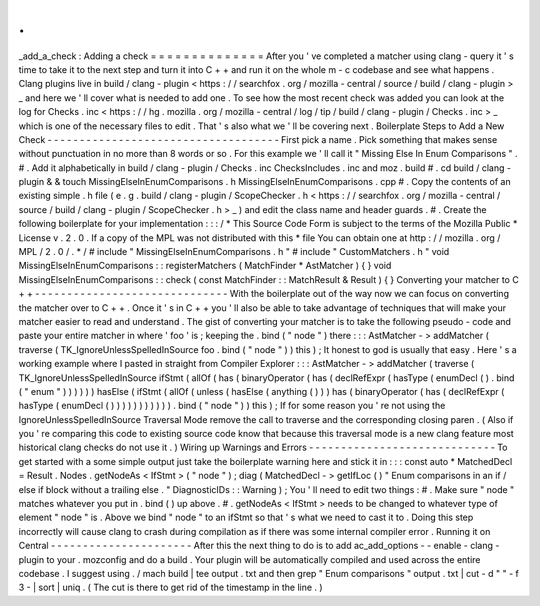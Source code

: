 .
.
_add_a_check
:
Adding
a
check
=
=
=
=
=
=
=
=
=
=
=
=
=
=
After
you
'
ve
completed
a
matcher
using
clang
-
query
it
'
s
time
to
take
it
to
the
next
step
and
turn
it
into
C
+
+
and
run
it
on
the
whole
m
-
c
codebase
and
see
what
happens
.
Clang
plugins
live
in
build
/
clang
-
plugin
<
https
:
/
/
searchfox
.
org
/
mozilla
-
central
/
source
/
build
/
clang
-
plugin
>
_
and
here
we
'
ll
cover
what
is
needed
to
add
one
.
To
see
how
the
most
recent
check
was
added
you
can
look
at
the
log
for
Checks
.
inc
<
https
:
/
/
hg
.
mozilla
.
org
/
mozilla
-
central
/
log
/
tip
/
build
/
clang
-
plugin
/
Checks
.
inc
>
_
which
is
one
of
the
necessary
files
to
edit
.
That
'
s
also
what
we
'
ll
be
covering
next
.
Boilerplate
Steps
to
Add
a
New
Check
-
-
-
-
-
-
-
-
-
-
-
-
-
-
-
-
-
-
-
-
-
-
-
-
-
-
-
-
-
-
-
-
-
-
-
-
First
pick
a
name
.
Pick
something
that
makes
sense
without
punctuation
in
no
more
than
8
words
or
so
.
For
this
example
we
'
ll
call
it
"
Missing
Else
In
Enum
Comparisons
"
.
#
.
Add
it
alphabetically
in
build
/
clang
-
plugin
/
Checks
.
inc
ChecksIncludes
.
inc
and
moz
.
build
#
.
cd
build
/
clang
-
plugin
&
&
touch
MissingElseInEnumComparisons
.
h
MissingElseInEnumComparisons
.
cpp
#
.
Copy
the
contents
of
an
existing
simple
.
h
file
(
e
.
g
.
build
/
clang
-
plugin
/
ScopeChecker
.
h
<
https
:
/
/
searchfox
.
org
/
mozilla
-
central
/
source
/
build
/
clang
-
plugin
/
ScopeChecker
.
h
>
_
)
and
edit
the
class
name
and
header
guards
.
#
.
Create
the
following
boilerplate
for
your
implementation
:
:
:
/
*
This
Source
Code
Form
is
subject
to
the
terms
of
the
Mozilla
Public
*
License
v
.
2
.
0
.
If
a
copy
of
the
MPL
was
not
distributed
with
this
*
file
You
can
obtain
one
at
http
:
/
/
mozilla
.
org
/
MPL
/
2
.
0
/
.
*
/
#
include
"
MissingElseInEnumComparisons
.
h
"
#
include
"
CustomMatchers
.
h
"
void
MissingElseInEnumComparisons
:
:
registerMatchers
(
MatchFinder
*
AstMatcher
)
{
}
void
MissingElseInEnumComparisons
:
:
check
(
const
MatchFinder
:
:
MatchResult
&
Result
)
{
}
Converting
your
matcher
to
C
+
+
-
-
-
-
-
-
-
-
-
-
-
-
-
-
-
-
-
-
-
-
-
-
-
-
-
-
-
-
-
-
With
the
boilerplate
out
of
the
way
now
we
can
focus
on
converting
the
matcher
over
to
C
+
+
.
Once
it
'
s
in
C
+
+
you
'
ll
also
be
able
to
take
advantage
of
techniques
that
will
make
your
matcher
easier
to
read
and
understand
.
The
gist
of
converting
your
matcher
is
to
take
the
following
pseudo
-
code
and
paste
your
entire
matcher
in
where
'
foo
'
is
;
keeping
the
.
bind
(
"
node
"
)
there
:
:
:
AstMatcher
-
>
addMatcher
(
traverse
(
TK_IgnoreUnlessSpelledInSource
foo
.
bind
(
"
node
"
)
)
this
)
;
It
honest
to
god
is
usually
that
easy
.
Here
'
s
a
working
example
where
I
pasted
in
straight
from
Compiler
Explorer
:
:
:
AstMatcher
-
>
addMatcher
(
traverse
(
TK_IgnoreUnlessSpelledInSource
ifStmt
(
allOf
(
has
(
binaryOperator
(
has
(
declRefExpr
(
hasType
(
enumDecl
(
)
.
bind
(
"
enum
"
)
)
)
)
)
)
hasElse
(
ifStmt
(
allOf
(
unless
(
hasElse
(
anything
(
)
)
)
has
(
binaryOperator
(
has
(
declRefExpr
(
hasType
(
enumDecl
(
)
)
)
)
)
)
)
)
)
)
)
.
bind
(
"
node
"
)
)
this
)
;
If
for
some
reason
you
'
re
not
using
the
IgnoreUnlessSpelledInSource
Traversal
Mode
remove
the
call
to
traverse
and
the
corresponding
closing
paren
.
(
Also
if
you
'
re
comparing
this
code
to
existing
source
code
know
that
because
this
traversal
mode
is
a
new
clang
feature
most
historical
clang
checks
do
not
use
it
.
)
Wiring
up
Warnings
and
Errors
-
-
-
-
-
-
-
-
-
-
-
-
-
-
-
-
-
-
-
-
-
-
-
-
-
-
-
-
-
To
get
started
with
a
some
simple
output
just
take
the
boilerplate
warning
here
and
stick
it
in
:
:
:
const
auto
*
MatchedDecl
=
Result
.
Nodes
.
getNodeAs
<
IfStmt
>
(
"
node
"
)
;
diag
(
MatchedDecl
-
>
getIfLoc
(
)
"
Enum
comparisons
in
an
if
/
else
if
block
without
a
trailing
else
.
"
DiagnosticIDs
:
:
Warning
)
;
You
'
ll
need
to
edit
two
things
:
#
.
Make
sure
"
node
"
matches
whatever
you
put
in
.
bind
(
)
up
above
.
#
.
getNodeAs
<
IfStmt
>
needs
to
be
changed
to
whatever
type
of
element
"
node
"
is
.
Above
we
bind
"
node
"
to
an
ifStmt
so
that
'
s
what
we
need
to
cast
it
to
.
Doing
this
step
incorrectly
will
cause
clang
to
crash
during
compilation
as
if
there
was
some
internal
compiler
error
.
Running
it
on
Central
-
-
-
-
-
-
-
-
-
-
-
-
-
-
-
-
-
-
-
-
-
-
After
this
the
next
thing
to
do
is
to
add
ac_add_options
-
-
enable
-
clang
-
plugin
to
your
.
mozconfig
and
do
a
build
.
Your
plugin
will
be
automatically
compiled
and
used
across
the
entire
codebase
.
I
suggest
using
.
/
mach
build
|
tee
output
.
txt
and
then
grep
"
Enum
comparisons
"
output
.
txt
|
cut
-
d
"
"
-
f
3
-
|
sort
|
uniq
.
(
The
cut
is
there
to
get
rid
of
the
timestamp
in
the
line
.
)
